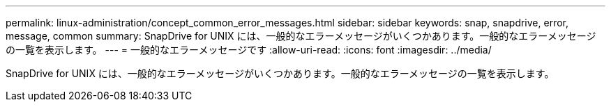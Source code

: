 ---
permalink: linux-administration/concept_common_error_messages.html 
sidebar: sidebar 
keywords: snap, snapdrive, error, message, common 
summary: SnapDrive for UNIX には、一般的なエラーメッセージがいくつかあります。一般的なエラーメッセージの一覧を表示します。 
---
= 一般的なエラーメッセージです
:allow-uri-read: 
:icons: font
:imagesdir: ../media/


[role="lead"]
SnapDrive for UNIX には、一般的なエラーメッセージがいくつかあります。一般的なエラーメッセージの一覧を表示します。
